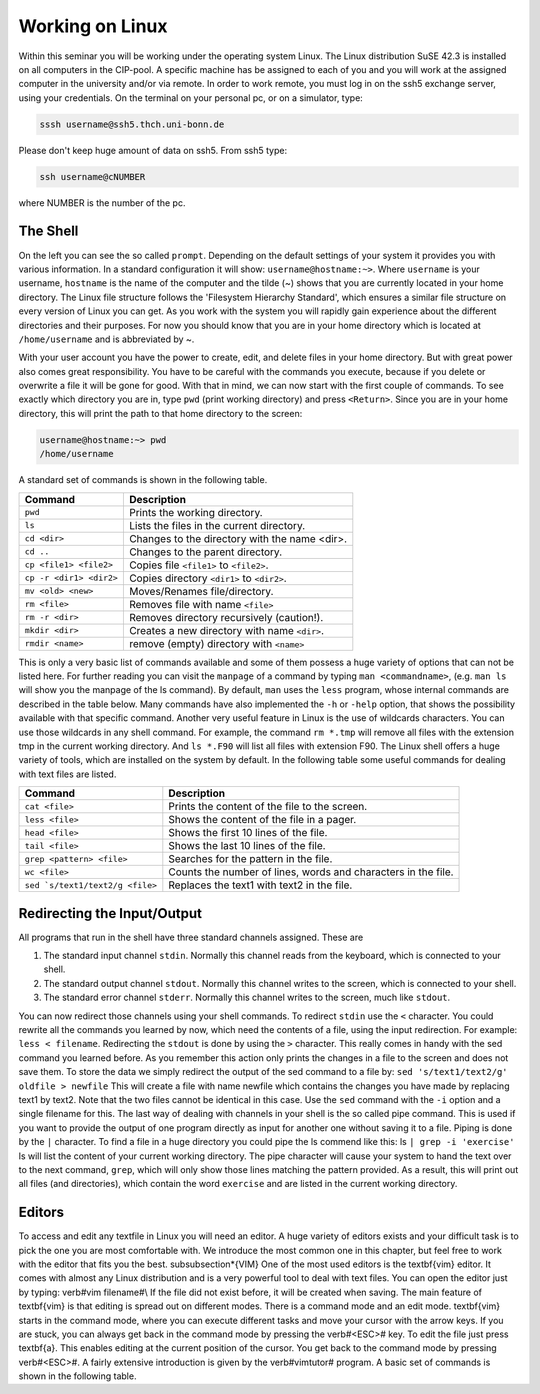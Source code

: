 Working on Linux
================

Within this seminar you will be working under the operating system Linux. The Linux distribution 
SuSE 42.3 is installed on all computers in the CIP-pool. A specific machine has be
assigned to each of you and you will work at the assigned computer in the university and/or 
via remote. In order to work remote, you must log in on the ssh5 exchange server, using your credentials.
On the terminal on your personal pc, or on a
simulator, type:

.. code-block:: bash

   sssh username@ssh5.thch.uni-bonn.de

Please don't keep huge amount of data on ssh5.
From ssh5 type:

.. code-block:: bash

   ssh username@cNUMBER 

where NUMBER is the number of the pc.

The Shell
---------
On the left you can see the so called ``prompt``. Depending on the default settings of your
system it provides you with various information. In a standard configuration it will show:
``username@hostname:~>``. Where ``username`` is your username, ``hostname`` is the name of the
computer and the tilde (~) shows that you are currently located in your home directory. The
Linux file structure follows the 'Filesystem Hierarchy Standard', which ensures a similar file
structure on every version of Linux you can get. As you work with the system you will rapidly
gain experience about the different directories and their purposes. For now you should know
that you are in your home directory which is located at ``/home/username`` and is abbreviated
by ~.

With your user account you have the power to create, edit, and delete files in your home
directory. But with great power also comes great responsibility. You have to be careful with
the commands you execute, because if you delete or overwrite a file it will be gone for good.
With that in mind, we can now start with the first couple of commands. To see exactly which
directory you are in, type ``pwd`` (print working directory) and press ``<Return>``. Since you are in
your home directory, this will print the path to that home directory to the screen:

.. code-block:: bash

   username@hostname:~> pwd
   /home/username

A standard set of commands is shown in the following table.

+-------------------------+----------------------------------------------+
|  Command                | Description                                  |
+=========================+==============================================+
| ``pwd``                 | Prints the working directory.                |
+-------------------------+----------------------------------------------+
| ``ls``                  | Lists the files in the current directory.    |
+-------------------------+----------------------------------------------+
| ``cd <dir>``            | Changes to the directory with the name <dir>.|
+-------------------------+----------------------------------------------+
| ``cd ..``               | Changes to the parent directory.             |
+-------------------------+----------------------------------------------+
| ``cp <file1> <file2>``  | Copies file ``<file1>`` to ``<file2>``.      |
+-------------------------+----------------------------------------------+
| ``cp -r <dir1> <dir2>`` | Copies directory ``<dir1>`` to ``<dir2>``.   |
+-------------------------+----------------------------------------------+
| ``mv <old> <new>``      | Moves/Renames file/directory.                |
+-------------------------+----------------------------------------------+
| ``rm <file>``           | Removes file with name ``<file>``            |
+-------------------------+----------------------------------------------+
| ``rm -r <dir>``         | Removes directory recursively (caution!).    |
+-------------------------+----------------------------------------------+
| ``mkdir <dir>``         | Creates a new directory with name ``<dir>``. |
+-------------------------+----------------------------------------------+
| ``rmdir <name>``        | remove (empty) directory with ``<name>``     |
+-------------------------+----------------------------------------------+


This is only a very basic list of commands available and some of them possess a huge variety of 
options that can not be listed here.
For further reading you can visit the ``manpage`` of a command by typing ``man <commandname>``,
(e.g. ``man ls`` will show you the manpage of the ls command). By default, ``man`` uses the
``less`` program, whose internal commands are described in the table below. Many commands have also
implemented the ``-h`` or ``-help`` option, that shows the possibility available with that specific
command. Another very useful feature in Linux is the use of wildcards characters. You can use
those wildcards in any shell command. For example, the command ``rm *.tmp`` will remove all
files with the extension tmp in the current working directory. And ``ls *.F90`` will list all files
with extension F90.
The Linux shell offers a huge variety of tools, which are installed on the system by default.
In the following table some useful commands for dealing with text files are listed.

+----------------------------------+----------------------------------------------+
|  Command                         | Description                                  |
+==================================+==============================================+
| ``cat <file>``                   | Prints the content of the file to the screen.|
+----------------------------------+----------------------------------------------+
| ``less <file>``                  | Shows the content of the file in a pager.    |
+----------------------------------+----------------------------------------------+
| ``head <file>``                  | Shows the first 10 lines of the file.        |
+----------------------------------+----------------------------------------------+
| ``tail <file>``                  | Shows the last 10 lines of the file.         |
+----------------------------------+----------------------------------------------+
| ``grep <pattern> <file>``        | Searches for the pattern in the file.        |
+----------------------------------+----------------------------------------------+
| ``wc <file>``                    | Counts the number of lines, words and        |
|                                  | characters in the file.                      |
+----------------------------------+----------------------------------------------+
| ``sed `s/text1/text2/g <file>``  | Replaces the text1 with text2 in the file.   |
+----------------------------------+----------------------------------------------+

Redirecting the Input/Output
----------------------------
All programs that run in the shell have three standard channels assigned. These are

1. The standard input channel ``stdin``. Normally this channel reads from the keyboard, which is connected to your shell.
2. The standard output channel ``stdout``. Normally this channel writes to the screen, which is connected to your shell.
3. The standard error channel ``stderr``. Normally this channel writes to the screen, much like ``stdout``.

You can now redirect those channels using your shell commands. To redirect ``stdin`` use the ``<``
character. You could rewrite all the commands you learned by now, which need the contents
of a file, using the input redirection. For example: ``less < filename``.
Redirecting the ``stdout`` is done by using the ``>`` character. This really comes in handy with the
sed command you learned before. As you remember this action only prints the changes in a
file to the screen and does not save them. To store the data we simply redirect the output of
the sed command to a file by: ``sed 's/text1/text2/g' oldfile > newfile`` This will create
a file with name newfile which contains the changes you have made by replacing text1 by
text2. Note that the two files cannot be identical in this case. Use the ``sed`` command with the
``-i`` option and a single filename for this.
The last way of dealing with channels in your shell is the so called pipe command. This is used
if you want to provide the output of one program directly as input for another one without
saving it to a file. Piping is done by the ``|`` character. To find a file in a huge directory you
could pipe the ls commend like this: ls ``| grep -i 'exercise'``
ls will list the content of your current working directory. The pipe character will cause your
system to hand the text over to the next command, ``grep``, which will only show those lines
matching the pattern provided. As a result, this will print out all files (and directories), which
contain the word ``exercise`` and are listed in the current working directory.

Editors
-------

To access and edit any textfile in Linux you will need an editor. A huge variety of editors exists and your 
difficult task is to pick the one you are most comfortable with. We introduce the most common one in this 
chapter, but feel free to work with the editor that fits you the best.
\subsubsection*{VIM}
One of the most used editors is the \textbf{vim} editor. It comes with almost any Linux distribution and is 
a very powerful tool to deal with text files. You can open the editor just by typing: \verb#vim filename#\\
If the file did not exist before, it will be created when saving. The main feature of \textbf{vim} is that 
editing is spread out on different modes. There is a command mode and an edit mode. \textbf{vim} starts in 
the command mode, where you can execute different tasks and move your cursor with the arrow keys. If you are 
stuck, you can always get back in the command mode by pressing the \verb#<ESC># key. To edit the file just press 
\textbf{a}. This enables editing at the current position of the cursor. You get back to the command mode by pressing 
\verb#<ESC>#. A fairly extensive introduction is given by the \verb#vimtutor# program. A basic set of commands is 
shown in the following table.

